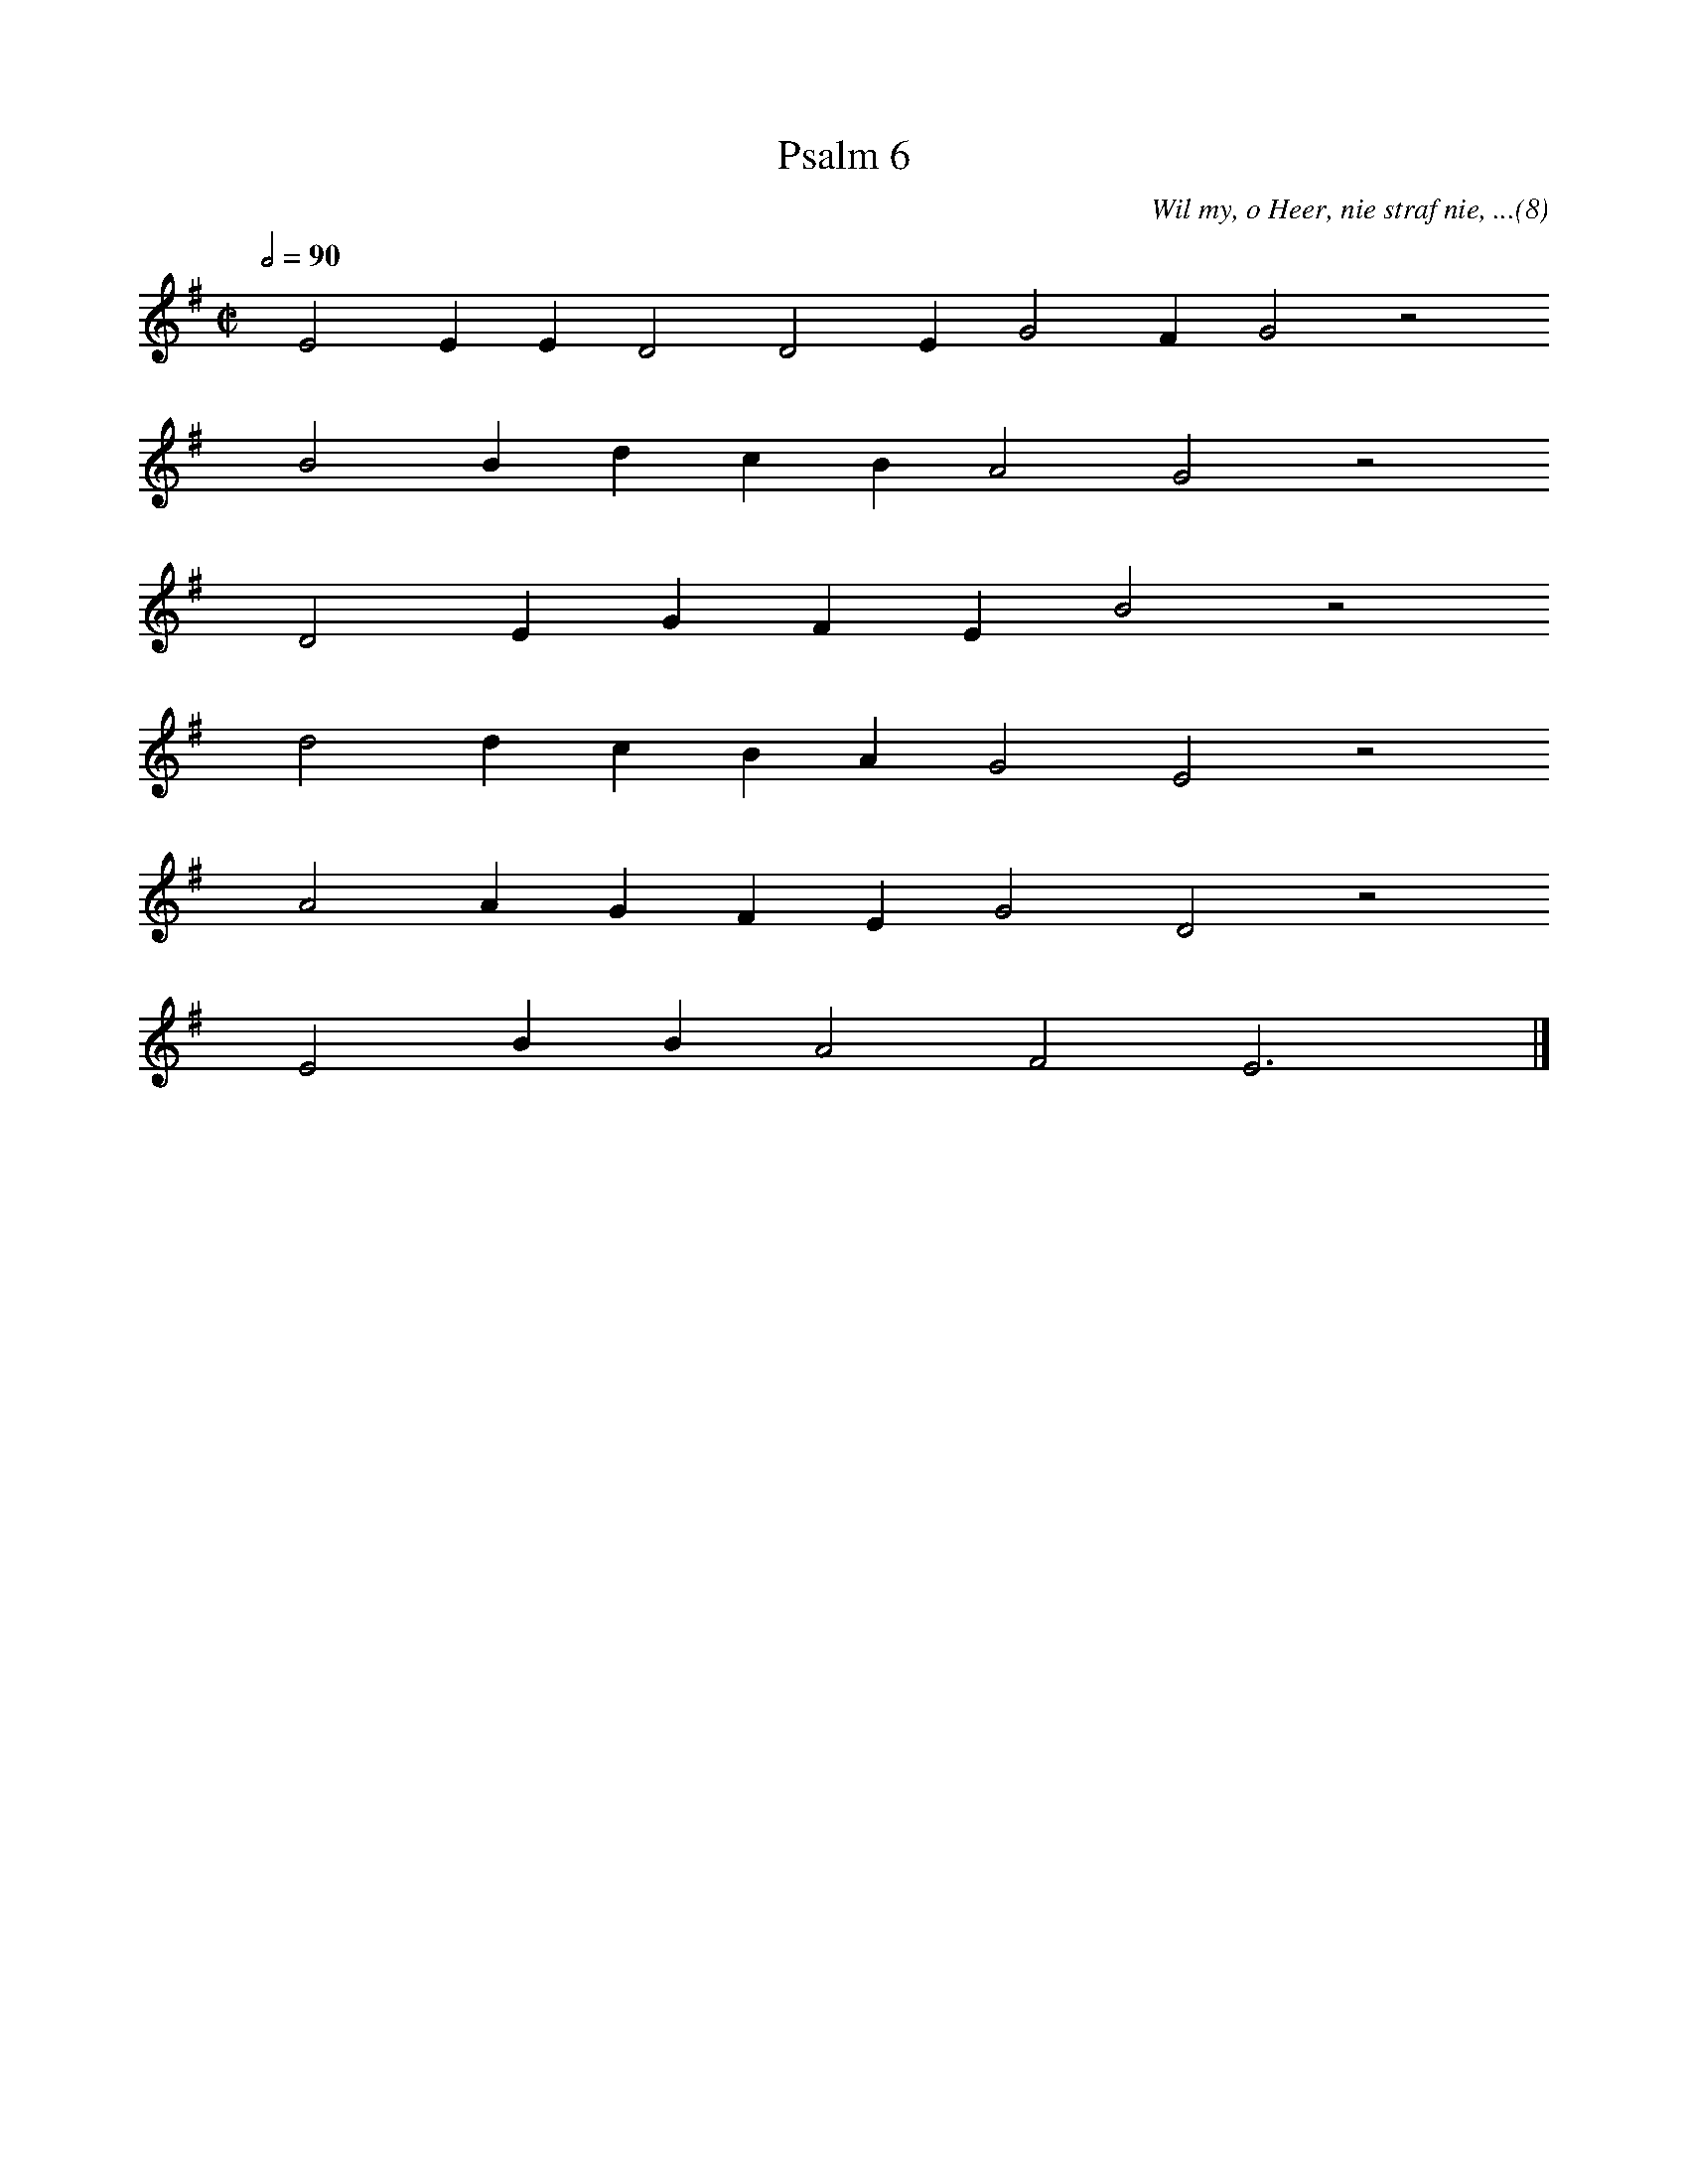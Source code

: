 %%vocalfont Arial 14
X:1
T:Psalm 6
C:Wil my, o Heer, nie straf nie, ...(8)
L:1/4
M:C|
K:G
Q:1/2=90
yy E2 E E D2 D2 E G2 F G2 z2
%w:words come here
yyyy B2 B d c B A2 G2 z2
%w:words come here
yyyy D2 E G F E B2 z2
%w:words come here
yyyy d2 d c B A G2 E2 z2
%w:words come here
yyyy A2 A G F E G2 D2 z2
%w:words come here
yyyy E2 B B A2 F2 E3 yy |]
%w:words come here
